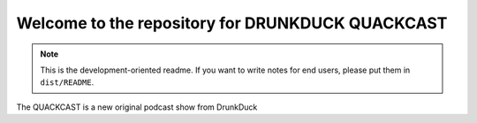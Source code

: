 Welcome to the repository for DRUNKDUCK QUACKCAST
=================================================

.. note::
    This is the development-oriented readme. If you want to write notes for
    end users, please put them in ``dist/README``.

The QUACKCAST is a new original podcast show from DrunkDuck




